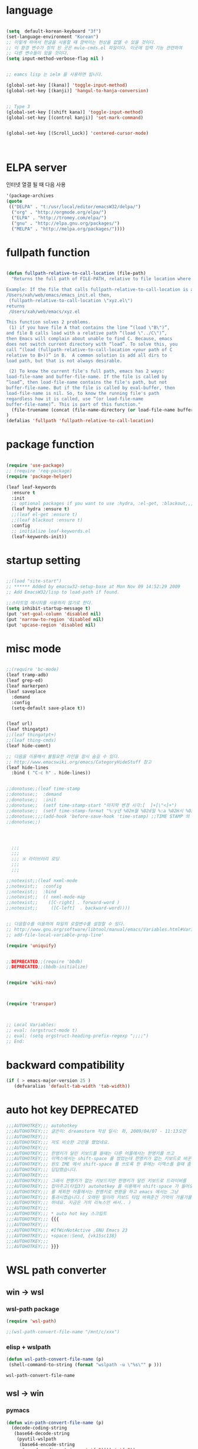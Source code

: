 # -*- coding: utf-8;  -*-

* language
#+BEGIN_SRC emacs-lisp

  (setq  default-korean-keyboard "3f")
  (set-language-environment "Korean")
  ;; 이렇게 하여서 한글을 사용할 때 깜박이는 현상을 없앨 수 있을 것이다. 
  ;; 이 환경 변수가 정의 된 곳은 mule-cmds.el 파일이다. 이곳에 입력 기능 관련하여
  ;; 다른 변수들이 있을 것이다. 
  (setq input-method-verbose-flag nil )


  ;; eamcs lisp 는 ielm 을 사용하면 됩니다. 

  (global-set-key [(kana)] 'toggle-input-method)
  (global-set-key [(kanji)] 'hangul-to-hanja-conversion)


  ;; Type 3
  (global-set-key [(shift kana)] 'toggle-input-method)
  (global-set-key [(control kanji)] 'set-mark-command)


  (global-set-key [(Scroll_Lock)] 'centered-cursor-mode)



#+END_SRC

* ELPA server 
 인터넷 열결 될 때 다음 사용 
#+BEGIN_SRC emacs-lisp :tangle no
'(package-archives
(quote
 (("DELPA" . "t:/usr/local/editor/emacsW32/delpa/")
  ("org" . "http://orgmode.org/elpa/")
  ("ELPA" . "http://tromey.com/elpa/")
  ("gnu" . "http://elpa.gnu.org/packages/")
  ("MELPA" . "http://melpa.org/packages/"))))
#+END_SRC
* fullpath function 
#+BEGIN_SRC emacs-lisp

  (defun fullpath-relative-to-call-location (file-path)
    "Returns the full path of FILE-PATH, relative to file location where this function is called.

  Example: If the file that calls fullpath-relative-to-call-location is at:
  /Users/xah/web/emacs/emacs_init.el then,
   (fullpath-relative-to-call-location \"xyz.el\")
  returns
   /Users/xah/web/emacs/xyz.el

  This function solves 2 problems.
   (1) if you have file A that contains the line “(load \"B\")”,
  and file B calls load with a relative path “(load \"../C\")”,
  then Emacs will complain about unable to find C. Because, emacs
  does not switch current directory with “load”. To solve this, you
  call “(load (fullpath-relative-to-call-location <your path of C
  relative to B>))” in B.  A common solution is add all dirs to
  load path, but that is not always desirable.

   (2) To know the current file's full path, emacs has 2 ways:
  load-file-name and buffer-file-name. If the file is called by
  “load”, then load-file-name contains the file's path, but not
  buffer-file-name. But if the file is called by eval-buffer, then
  load-file-name is nil. So, to know the running file's path
  regardless how it is called, use “(or load-file-name
  buffer-file-name)”. This is part of this function."
    (file-truename (concat (file-name-directory (or load-file-name buffer-file-name)) file-path))
  )
  (defalias 'fullpath 'fullpath-relative-to-call-location)
#+END_SRC

* package function 

#+BEGIN_SRC emacs-lisp

  (require 'use-package)
  ;; (require 'req-package)
  (require 'package-helper)

  (leaf leaf-keywords
    :ensure t
    :init
    ;; optional packages if you want to use :hydra, :el-get, :blackout,,,
    (leaf hydra :ensure t)
    ;;(leaf el-get :ensure t)
    ;;(leaf blackout :ensure t)
    :config
    ;; initialize leaf-keywords.el
    (leaf-keywords-init))
#+END_SRC

* startup setting 
#+BEGIN_SRC emacs-lisp

  ;;(load "site-start")
  ;; ****** Added by emacsw32-setup-base at Mon Nov 09 14:52:29 2009
  ;; Add EmacsW32/lisp to load-path if found.

  ;;스타트업 메시지를 사용하지 않기로 한다. 
  (setq inhibit-startup-message t) 
  (put 'set-goal-column 'disabled nil)
  (put 'narrow-to-region 'disabled nil)
  (put 'upcase-region 'disabled nil)

#+END_SRC

* misc mode

#+BEGIN_SRC emacs-lisp

  ;;(require 'bc-mode)
  (leaf tramp-adb)
  (leaf grep-ed)
  (leaf markerpen)
  (leaf saveplace
    :demand
    :config
    (setq-default save-place t))


  (leaf url)
  (leaf thingatpt)
  ;;(leaf thingatpt+)
  ;;(leaf thing-cmds)
  (leaf hide-comnt)

  ;; 다음을 이용해서 불필요한 라인을 잠시 숨길 수 있다. 
  ;; http://www.emacswiki.org/emacs/CategoryHideStuff 참고 
  (leaf hide-lines
    :bind ( "C-c h" . hide-lines))


  ;;donotuse;;(leaf time-stamp
  ;;donotuse;;  :demand
  ;;donotuse;;  :init
  ;;donotuse;;  (setf time-stamp-start "마지막 변경 시각:[  ]+[\"<]+")
  ;;donotuse;;  (setf time-stamp-format "%:y년 %02m월 %02d일 %:a %02H시 %02M분 %02S초")
  ;;donotuse;;;;(add-hook 'before-save-hook 'time-stamp) ;;TIME STAMP 의 경우 merge 하기 어렵다. 
  ;;donotuse;;)




    ;;;
    ;;;
    ;;; ※ 라이브러리 로딩
    ;;;
    ;;;

  ;;notexist;;(leaf nxml-mode
  ;;notexist;;  :config
  ;;notexist;;  :bind
  ;;notexist;;  (( nxml-mode-map  
  ;;notexist;;    ([C-right] . forward-word )
  ;;notexist;;     ([C-left]  . backward-word))))


  ;; 다음함수를 이용하여 파일의 로컬변수를 설정할 수 있다. 
  ;; http://www.gnu.org/software/libtool/manual/emacs/Variables.html#Variables 메뉴얼참고 
  ;; add-file-local-variable-prop-line' 

  (require 'uniquify)


  ;;DEPRECATED;;(require 'bbdb)
  ;;DEPRECATED;;(bbdb-initialize)


  (require 'wiki-nav)



  (require 'transpar)



  ;; Local Variables:
  ;; eval: (orgstruct-mode t)
  ;; eval: (setq orgstruct-heading-prefix-regexp ";;;;")
  ;; End:

#+END_SRC

* backward compatibility
  #+BEGIN_SRC emacs-lisp
    (if ( > emacs-major-version 25 )
       (defvaralias 'default-tab-width 'tab-width))
  #+END_SRC
* auto hot key                                                   :DEPRECATED:



#+BEGIN_SRC emacs-lisp
  ;;;AUTOHOTKEY;;; autohotkey
  ;;;AUTOHOTKEY;;; 글쓴이: dreamstorm 작성 일시: 화, 2009/04/07 - 11:13오전
  ;;;AUTOHOTKEY;;; 
  ;;;AUTOHOTKEY;;; 저도 비슷한 고민을 했었네요.
  ;;;AUTOHOTKEY;;; 
  ;;;AUTOHOTKEY;;; 한영키가 달린 키보드를 쓸때는 다른 어플에서는 한영키를 쓰고
  ;;;AUTOHOTKEY;;; 이맥스에서는 shift-space 를 썼었는데 한영키가 없는 키보드로 바꾼후에
  ;;;AUTOHOTKEY;;; 윈도 IME 에서 shift-space 를 쓰도록 한 후에는 이맥스를 쓸때 좀
  ;;;AUTOHOTKEY;;; 답답했습니다.
  ;;;AUTOHOTKEY;;; 
  ;;;AUTOHOTKEY;;; 그래서 한영키가 없는 키보드지만 한영키가 달린 키보드로 드라이버를
  ;;;AUTOHOTKEY;;; 잡아주고(타입3?) autohotkey 를 이용해서 shift-space 가 들어오면 emacs
  ;;;AUTOHOTKEY;;; 를 제외한 어플에서는 한영키로 변환을 하고 emacs 에서는 그냥
  ;;;AUTOHOTKEY;;; 통과시켰습니다.( 오래된 일이라 키보드 타입 바꿔준건 기억이 가물가물
  ;;;AUTOHOTKEY;;; 하네요. 지금은 거의 리눅스만 써서.. )
  ;;;AUTOHOTKEY;;; 
  ;;;AUTOHOTKEY;;; * auto hot key 스크립트 
  ;;;AUTOHOTKEY;;; {{{
  ;;;AUTOHOTKEY;;; 
  ;;;AUTOHOTKEY;;; #IfWinNotActive ,GNU Emacs 23
  ;;;AUTOHOTKEY;;; +space::Send, {vk15sc138}
  ;;;AUTOHOTKEY;;; 
  ;;;AUTOHOTKEY;;; }}}
#+END_SRC





* WSL path converter

** win → wsl 
*** wsl-path package 
  #+begin_src emacs-lisp 
  (require 'wsl-path)

  ;;(wsl-path-convert-file-name "/mnt/c/xxx")
  #+end_src

*** elisp + wslpath 
       #+begin_src  emacs-lisp :tangle no
         (defun wsl-path-convert-file-name (p)
          (shell-command-to-string (format "wslpath -u \"%s\"" p )))
       #+end_src

  #+RESULTS:
  : wsl-path-convert-file-name

** wsl → win

*** pymacs 
    #+begin_src  emacs-lisp 
      (defun win-path-convert-file-name (p)
        (decode-coding-string
         (base64-decode-string
          (pyutil-wslpath
           (base64-encode-string
            (encode-coding-string p 'utf-8)))) 'utf-8))

    #+end_src

*** CANCELED elisp + wslpath
    - State "CANCELED"   from              [2020-09-11 금 09:46] \\
      느리고 마운트된 것을 처리하지 못함
     #+begin_src emacs-lisp :tangle no
       (defun win-path-convert-file-name (p)
        (s-trim (shell-command-to-string (format "wslpath -w \"%s\"" (encode-coding-string p 'utf-8) ))))
     #+end_src



    #+RESULTS:
    : win-path-convert-file-name
